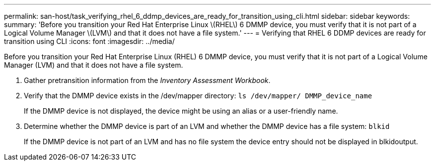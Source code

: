 ---
permalink: san-host/task_verifying_rhel_6_ddmp_devices_are_ready_for_transition_using_cli.html
sidebar: sidebar
keywords: 
summary: 'Before you transition your Red Hat Enterprise Linux \(RHEL\) 6 DMMP device, you must verify that it is not part of a Logical Volume Manager \(LVM\) and that it does not have a file system.'
---
= Verifying that RHEL 6 DDMP devices are ready for transition using CLI
:icons: font
:imagesdir: ../media/

[.lead]
Before you transition your Red Hat Enterprise Linux (RHEL) 6 DMMP device, you must verify that it is not part of a Logical Volume Manager (LVM) and that it does not have a file system.

. Gather pretransition information from the _Inventory Assessment Workbook_.
. Verify that the DMMP device exists in the /dev/mapper directory: `ls /dev/mapper/ DMMP_device_name`
+
If the DMMP device is not displayed, the device might be using an alias or a user-friendly name.

. Determine whether the DMMP device is part of an LVM and whether the DMMP device has a file system: `blkid`
+
If the DMMP device is not part of an LVM and has no file system the device entry should not be displayed in blkidoutput.
